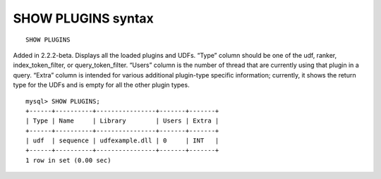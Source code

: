 SHOW PLUGINS syntax
-------------------

::


    SHOW PLUGINS

Added in 2.2.2-beta. Displays all the loaded plugins and UDFs. “Type”
column should be one of the udf, ranker, index\_token\_filter, or
query\_token\_filter. “Users” column is the number of thread that are
currently using that plugin in a query. “Extra” column is intended for
various additional plugin-type specific information; currently, it shows
the return type for the UDFs and is empty for all the other plugin
types.

::


    mysql> SHOW PLUGINS;
    +------+----------+----------------+-------+-------+
    | Type | Name     | Library        | Users | Extra |
    +------+----------+----------------+-------+-------+
    | udf  | sequence | udfexample.dll | 0     | INT   |
    +------+----------+----------------+-------+-------+
    1 row in set (0.00 sec)

